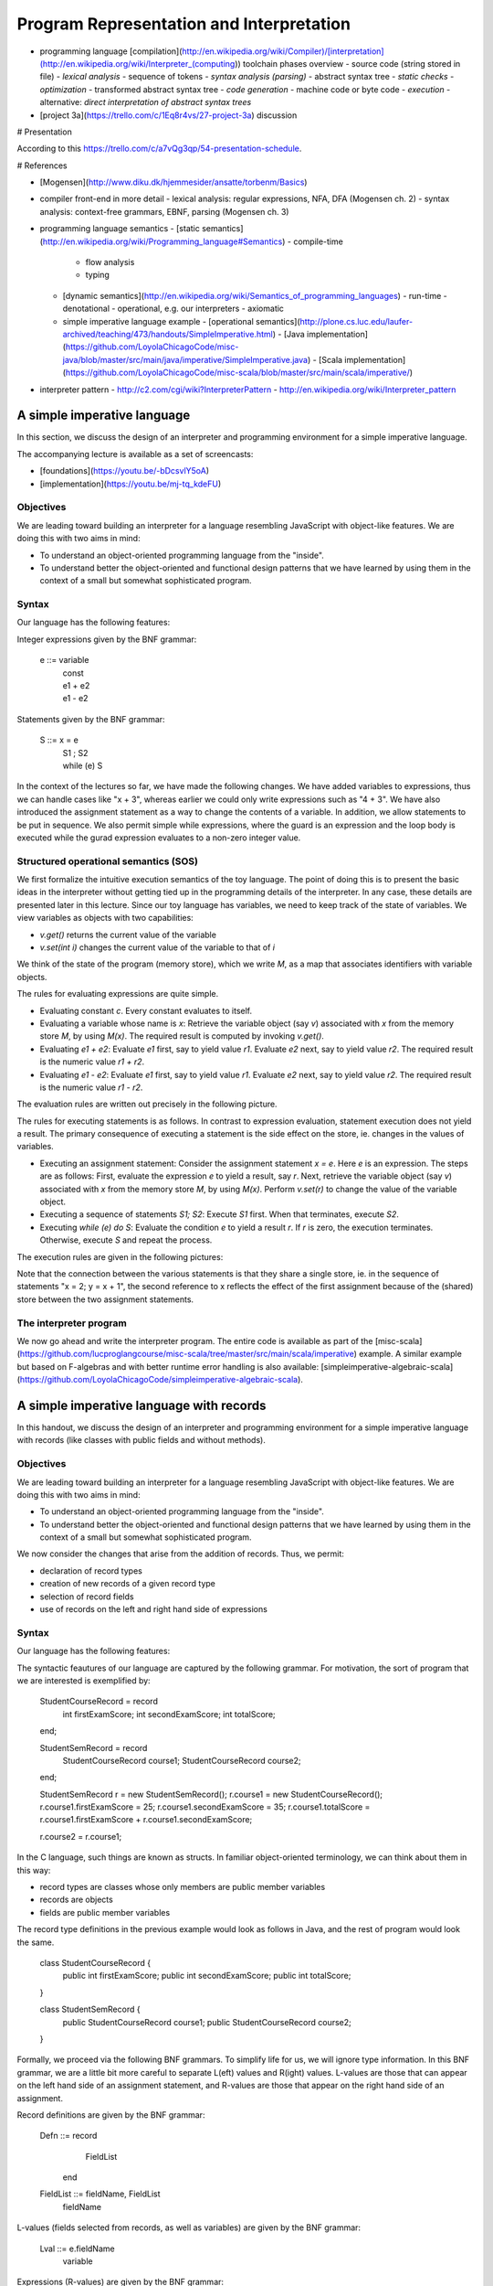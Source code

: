 Program Representation and Interpretation
-----------------------------------------


- programming language [compilation](http://en.wikipedia.org/wiki/Compiler)/[interpretation](http://en.wikipedia.org/wiki/Interpreter_(computing)) toolchain phases overview
  - source code (string stored in file)
  - *lexical analysis*
  - sequence of tokens
  - *syntax analysis (parsing)*
  - abstract syntax tree
  - *static checks*
  - *optimization*
  - transformed abstract syntax tree
  - *code generation*
  - machine code or byte code
  - *execution*
  - alternative: *direct interpretation of abstract syntax trees*
- [project 3a](https://trello.com/c/1Eq8r4vs/27-project-3a) discussion

# Presentation

According to this https://trello.com/c/a7vQg3qp/54-presentation-schedule. 

# References

- [Mogensen](http://www.diku.dk/hjemmesider/ansatte/torbenm/Basics)




- compiler front-end in more detail
  - lexical analysis: regular expressions, NFA, DFA (Mogensen ch. 2)
  - syntax analysis: context-free grammars, EBNF, parsing (Mogensen ch. 3)


- programming language semantics
  - [static semantics](http://en.wikipedia.org/wiki/Programming_language#Semantics) - compile-time
    - flow analysis
    - typing
  - [dynamic semantics](http://en.wikipedia.org/wiki/Semantics_of_programming_languages) - run-time
    - denotational
    - operational, e.g. our interpreters
    - axiomatic
  - simple imperative language example
    - [operational semantics](http://plone.cs.luc.edu/laufer-archived/teaching/473/handouts/SimpleImperative.html)
    - [Java implementation](https://github.com/LoyolaChicagoCode/misc-java/blob/master/src/main/java/imperative/SimpleImperative.java)
    - [Scala implementation](https://github.com/LoyolaChicagoCode/misc-scala/blob/master/src/main/scala/imperative/)
- interpreter pattern
  - http://c2.com/cgi/wiki?InterpreterPattern
  - http://en.wikipedia.org/wiki/Interpreter_pattern


 



A simple imperative language
~~~~~~~~~~~~~~~~~~~~~~~~~~~~

In this section, we discuss the design of an interpreter and programming environment for a simple imperative language. 

The accompanying lecture is available as a set of screencasts: 

- [foundations](https://youtu.be/-bDcsvlY5oA)
- [implementation](https://youtu.be/mj-tq_kdeFU)

Objectives
``````````

We are leading toward building an interpreter for a language resembling JavaScript with object-like features. We are doing this with two aims in mind:

- To understand an object-oriented programming language from the "inside".
- To understand better the object-oriented and functional design patterns that we have learned by using them in the context of a small but somewhat sophisticated program.

Syntax
``````

Our language has the following features:

Integer expressions given by the BNF grammar:

    e ::= variable
      |   const
      |   e1 + e2
      |   e1 - e2

Statements given by the BNF grammar:

    S ::= x = e
      |   S1 ; S2
      |   while (e) S

In the context of the lectures so far, we have made the following changes. We have added variables to expressions, thus we can handle cases like "x + 3", whereas earlier we could only write expressions such as "4 + 3". We have also introduced the assignment statement as a way to change the contents of a variable. In addition, we allow statements to be put in sequence. We also permit simple while expressions, where the guard is an expression and the loop body is executed while the gurad expression evaluates to a non-zero integer value.

Structured operational semantics (SOS)
``````````````````````````````````````

We first formalize the intuitive execution semantics of the toy language. The point of doing this is to present the basic ideas in the interpreter without getting tied up in the programming details of the interpreter. In any case, these details are presented later in this lecture. Since our toy language has variables, we need to keep track of the state of variables. We view variables as objects with two capabilities:

- `v.get()` returns the current value of the variable
- `v.set(int i)` changes the current value of the variable to that of `i`

We think of the state of the program (memory store), which we write `M`, as a map that associates identifiers with variable objects.

The rules for evaluating expressions are quite simple.

- Evaluating constant `c`. Every constant evaluates to itself.
- Evaluating a variable whose name is `x`: Retrieve the variable object (say `v`) associated with `x` from the memory store `M`, by using `M(x)`. The required result is computed by invoking `v.get()`.
- Evaluating `e1 + e2`: Evaluate `e1` first, say to yield value `r1`. Evaluate `e2` next, say to yield value `r2`. The required result is the numeric value `r1 + r2`.
- Evaluating `e1 - e2`: Evaluate `e1` first, say to yield value `r1`. Evaluate `e2` next, say to yield value `r2`. The required result is the numeric value `r1 - r2`.

The evaluation rules are written out precisely in the following picture.

.. image:: images/evaluation.png


The rules for executing statements is as follows. In contrast to expression evaluation, statement execution does not yield a result. The primary consequence of executing a statement is the side effect on the store, ie. changes in the values of variables.

- Executing an assignment statement: Consider the assignment statement `x = e`. Here `e` is an expression. The steps are as follows:  First, evaluate the expression `e` to yield a result, say `r`.  Next, retrieve the variable object (say `v`) associated with `x` from the memory store `M`, by using `M(x)`.  Perform `v.set(r)` to change the value of the variable object.

- Executing a sequence of statements `S1; S2`: Execute `S1` first. When that terminates, execute `S2`.

- Executing `while (e) do S`: Evaluate the condition `e` to yield a result `r`. If `r` is zero, the execution terminates. Otherwise, execute `S` and repeat the process.

The execution rules are given in the following pictures:

.. image:: images/execution1.png


.. image:: images/execution2.png

Note that the connection between the various statements is that they share a single store, ie. in the sequence of statements "x = 2; y = x + 1", the second reference to x reflects the effect of the first assignment because of the (shared) store between the two assignment statements.


The interpreter program
```````````````````````

We now go ahead and write the interpreter program. The entire code is available as part of the [misc-scala](https://github.com/lucproglangcourse/misc-scala/tree/master/src/main/scala/imperative) example. A similar example but based on F-algebras and with better runtime error handling is also available: [simpleimperative-algebraic-scala](https://github.com/LoyolaChicagoCode/simpleimperative-algebraic-scala).



A simple imperative language with records
~~~~~~~~~~~~~~~~~~~~~~~~~~~~~~~~~~~~~~~~~

In this handout, we discuss the design of an interpreter and programming environment for a simple imperative language with records (like classes with public fields and without methods).

Objectives
``````````

We are leading toward building an interpreter for a language resembling JavaScript with object-like features. We are doing this with two aims in mind:

- To understand an object-oriented programming language from the "inside".
- To understand better the object-oriented and functional design patterns that we have learned by using them in the context of a small but somewhat sophisticated program.

We now consider the changes that arise from the addition of records. Thus, we permit:

- declaration of record types
- creation of new records of a given record type
- selection of record fields
- use of records on the left and right hand side of expressions

Syntax
``````

Our language has the following features:



The syntactic feautures of our language are captured by the following grammar. For motivation, the sort of program that we are interested is exemplified by:

    StudentCourseRecord = record 
        int firstExamScore;
        int secondExamScore;
        int totalScore;
    end;

    StudentSemRecord = record 
        StudentCourseRecord course1;
        StudentCourseRecord course2;
    end;

    StudentSemRecord r = new StudentSemRecord();
    r.course1 = new StudentCourseRecord();
    r.course1.firstExamScore = 25;
    r.course1.secondExamScore = 35;
    r.course1.totalScore = r.course1.firstExamScore + r.course1.secondExamScore;

    r.course2 = r.course1;

    
In the C language, such things are known as structs. In familiar object-oriented terminology, we can think about them in this way:

- record types are classes whose only members are public member variables
- records are objects
- fields are public member variables

The record type definitions in the previous example would look as follows in Java, and the rest of program would look the same.

    class StudentCourseRecord {
        public int firstExamScore;
        public int secondExamScore;
        public int totalScore;
    }

    class StudentSemRecord {
        public StudentCourseRecord course1;
        public StudentCourseRecord course2;
    }

    
Formally, we proceed via the following BNF grammars. To simplify life for us, we will ignore type information. In this BNF grammar, we are a little bit more careful to separate L(eft) values and R(ight) values. L-values are those that can appear on the left hand side of an assignment statement, and R-values are those that appear on the right hand side of an assignment.

Record definitions are given by the BNF grammar:

    Defn ::= record
                 FieldList
             end


    FieldList ::= fieldName, FieldList
              |	fieldName

	      
L-values (fields selected from records, as well as variables) are given by the BNF grammar:

    Lval ::= e.fieldName
         | variable

Expressions (R-values) are given by the BNF grammar:

    e	::=	new C
     	|	Lval
     	|	const
     	|	e1 + e2
     	|	e1 - e2

Statements given by the BNF grammar:

    S	::=	Lval = e
     	|	S1; S2
     	|	while (e) do S

We first formalize the intutive execution semantics of the toy language. As before, the point of doing this is to present the basic ideas in the interpreter without getting tied up in the programming details of the interpreter. In any case, these details are presented later in this lecture. In particular, in this initial first cut, we will begin by ignoring declarations. Also, in this new presentation

Recall that we viewed variables as objects with two capabilities:

- get() returns the current value of the variable
- set(int x) changes the current value of the variable to that of x

Records are thought of in a similar light.

.. image:: images/records1.png 

As before, we think of the state of the program, which we write S, as a map that associates identifiers with variable objects. Furthermore, as before, we distinguish evaluation and execution. In evaluation, there are two subcases, evaluating to an L-value and evaluating to an R-value.

.. image:: images/records2.png 

There are two ways of having L-values. One is via variables and the second is via field selection.

- The L-value associated with a variable name is the associated variable object.
- The L-value associated with a selection e.f is obtained by first evaluating the expression e to an R-value, say r. Next, lookup on the record r with field name f is used to get the desired L-value.

These evaluation rules are written out precisely in the following picture.

.. image:: images/records3.png 

Our earlier rules for evaluating R-values are presented again below..

- Evaluating an L-value. In our setup, every L-value (say l) is a variable object that is obtained from the store M. Execute l.get() to compute the return value. This rule subsumes the earlier case for variables.
- Evaluating e1 + e2: Evaluate e1 first, say to yield value v1. Evaluate e2 next, say to yield value v2. The required result is v1 + v2.
- Evaluating e1 - e2: Evaluate e1 first, say to yield value v1. Evaluate e2 next, say to yield value v2. The required result is v1 - v2.
- Evaluating constant c. Every constant evaluates to itself.

.. image:: images/records4.png 

The rules for executing statements are as follows. They are similar to the ones seen before. The primary consequence of executing a statement still is the side effect on the store, ie. changes in the values of variables.

- Executing an assignment statement L = e. Here L is an L-valued expression and e is an R-valued expression. The steps are as follows. First, evaluate the expression L to yield an L-value, say l. Next, evaluate the expression e to yield an R-value, say v. Next, use l.set(v) to change the value of the variable object.
- Executing a sequence of statements "S1; S2" and a "while" loop are as before.

The execution rules are given in the following pictures:

.. image:: images/records5.png 


Implementation
``````````````

The entire code for the implementation of the simple imperative language with records is available [here](https://github.com/lucproglangcourse/misc-scala/tree/master/src/main/scala/records).



Type systems
~~~~~~~~~~~~

- [design space](http://en.wikipedia.org/wiki/Type_system), tradeoffs, [representative examples](http://en.wikipedia.org/wiki/Comparison_of_type_systems)
- [presentation slides 10-29](http://klaeufer.github.io/luc-amc.html#(10))
- performance implications/[shootout](http://benchmarksgame.alioth.debian.org/u64q/which-programs-are-fastest.php)


Domain-specific languages
~~~~~~~~~~~~~~~~~~~~~~~~~

- http://c2.com/cgi/wiki?DomainSpecificLanguage
- http://martinfowler.com/bliki/FluentInterface.html
- http://martinfowler.com/bliki/DomainSpecificLanguage.html
- http://martinfowler.com/books/dsl.html
- http://en.wikipedia.org/wiki/Domain-specific_language
- [SE Radio episode 182](http://feedproxy.google.com/~r/se-radio/~3/2VCOnKZ97MU/)


.. image:: images/APIvsDSL.jpg 

.. image:: images/DesignSpaceTypeSystems.jpg

.. image:: images/DesignSpaceDSL.jpg
